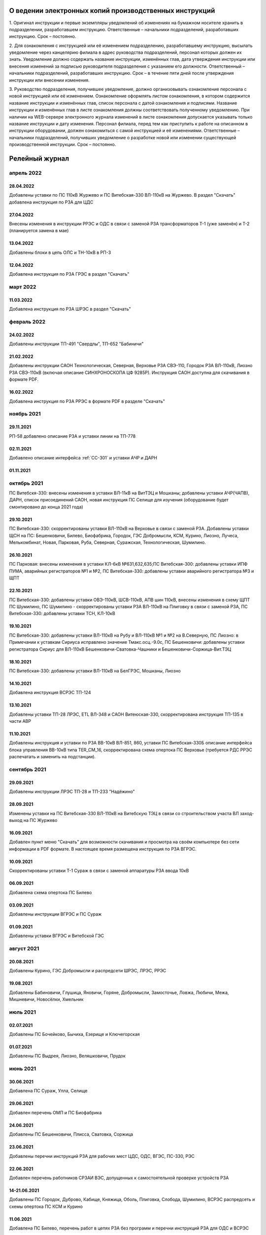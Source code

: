 О ведении электронных копий производственных инструкций
========================================================

1. Оригинал инструкции и первые экземпляры уведомлений об изменениях на бумажном носителе хранить в подразделении, разработавшем инструкцию.
Ответственные – начальники подразделений, разработавших инструкцию. Срок – постоянно.

2. Для ознакомления с инструкцией или её изменением подразделению, разработавшему инструкцию, высылать уведомление через канцелярию филиала в адрес руководства подразделений, персонал которых должен их знать. Уведомление должно содержать название инструкции, изменённых глав, дата утверждения инструкции или внесения изменений за подписью руководителя подразделения с указанием его должности.
Ответственный – начальники подразделений, разработавших инструкцию. Срок – в течение пяти дней после утверждения инструкции или внесении изменения.

3. Руководство подразделения, получившее уведомление, должно организовывать ознакомление персонала с новой инструкцией или её изменением. Ознакомление оформлять листом ознакомления, в котором содержится название инструкции и изменённых глав, список персонала с датой ознакомления и подписями. Название инструкции и изменённых глав в листе ознакомления должны соответствовать полученному уведомлению. При наличии на WEB-сервере электронного журнала изменений в листе ознакомления допускается указывать только название инструкции и дату изменения. Персонал филиала, перед тем как приступить к работе на описанном в инструкции оборудовании, должен ознакомиться с самой инструкцией и её изменениями.
Ответственные – начальники подразделений, получивших уведомление о разработке новой или изменении существующей производственной инструкции. Срок – постоянно.

Релейный журнал
==================================

апрель 2022
~~~~~~~~~~~

28.04.2022
""""""""""

Добавлены уставки по ПС 110кВ Журжево и ПС Витебская-330 ВЛ-110кВ на Журжево. В раздел "Скачать" добавлена инструкция по РЗА для ЦДС

27.04.2022
""""""""""

Внесены изменения в инструкции РРЭС и ОДС в связи с заменой РЗА трансформаторов Т-1 (уже заменён) и Т-2 (планируется замена в мае)

13.04.2022
""""""""""

Добавлены блоки в цепь ОЛС и ТН-10кВ в РП-3

12.04.2022
""""""""""

Добавлена инструкция по РЗА ГРЭС в раздел "Скачать"

март 2022
~~~~~~~~~

11.03.2022
""""""""""

Добавлена инструкция по РЗА ШРЭС в раздел "Скачать"

февраль 2022
~~~~~~~~~~~~

24.02.2022
""""""""""

Добавлены инструкции ТП-491 "Свердлы", ТП-652 "Бабиничи"

21.02.2022
""""""""""

Добавлены инструкции САОН Технологическая, Северная, Верховье РЗА СВЭ-110, Городок РЗА ВЛ-110кВ, Лиозно РЗА СВЭ-110кВ (включая описание СИНХРОНОСКОПА ЦФ 9285Р). Инструкция САОН доступна для скачивания в формате PDF.

16.02.2022
""""""""""

Добавлена инструкция по РЗА РРЭС в формате PDF в разделе "Скачать"

ноябрь 2021
~~~~~~~~~~~~

29.11.2021
""""""""""

РП-58 добавлено описание РЗА и уставки линии на ТП-778

02.11.2021
""""""""""

Добавлено описание интерфейса :ref:`СС-301` и уставки АЧР и ДАРН

01.11.2021
""""""""""

октябрь 2021
~~~~~~~~~~~~

ПС Витебскя-330: внесены изменения в уставки ВЛ-11кВ на ВитТЭЦ и Мошканы; добавлены уставки АЧР(ЧАПВ), ДАРН, список присоединений САОН, новая инструкция ПС Селище для изучения (оборудование будет смонтировано до конца 2021 года)

29.10.2021
""""""""""

ПС Витебская-330: скорректированы уставки ВЛ-110кВ на Верховье в связи с заменой РЗА. Добавлены уставки ЩСН на ПС: Бешенковичи, Билево, Биофабрика, Городок, ГЭС Добромысли, КСМ, Курино, Лиозно, Лучеса, Мелькомбинат, Новая, Парковая, Руба, Северная, Суражская, Технологическая, Шумилино.

26.10.2021
""""""""""

ПС Парковая: внесены ихменения в уставки КЛ-6кВ №631,632,635;ПС Витебская-300: добавлены уставки ИПФ ПУМА, аварийных регистраторов №1 и №2, ПС Витебская-330: добавлены уставки аварийного регистратора №3 и ЩПТ

22.10.2021
""""""""""

ПС Витебская-330: добавлены уставки ОВЭ-110кВ, ШСВ-110кВ, АПВ шин 110кВ, внесены изменения в схему ЩПТ ПС Шумилино, ПС Шумилино - скорректированы уставки РЗА ВЛ-110кВ на Плиговку в связи с заменой РЗА, ПС Витебская-330: добавлены уставки ТСН, КЛ-10кВ

19.10.2021
""""""""""

ПС Витебская-330: добавлены уставки ВЛ-110кВ на Рубу и ВЛ-110кВ №1 и №2 на В.Северную, ПС Лиозно: в Примечании к уставкам Сириуса исправлено значение Тмакс.осц.-9.0с, ПС Бешенковичи: добавлены уставки регистратора Сириус для ВЛ-110кВ Бешенковичи-Сватовка-Чашники и Бешенковичи-Соржица-Вит.ТЭЦ

18.10.2021
""""""""""

ПС Витебская-330: добавлены уставки ВЛ-110кВ на БелГРЭС, Мошканы, Лиозно

14.10.2021
""""""""""

Добавлена инструкция ВСРЭС ТП-124

13.10.2021
""""""""""

Добавлены уставки ТП-28 ЛРЭС, ETL ВЛ-348 и САОН Витеюская-330, скорректирована инструкция ТП-135 в части АВР

11.10.2021
""""""""""

Добавлены инструкция и уставки по РЗА ВВ-10кВ ВЛ-851, 860, уставки ПС Витебская-330Б описание интерфейса блока управления ВВ-10кВ типа TER_CM_16, скорректирована схема опертока ПС Верховье (требуется РДС РРЭС распечатать и заменить на подстанции).

сентябрь 2021
~~~~~~~~~~~~~

29.09.2021
""""""""""

Добавлены инструкции ЛРЭС ТП-28 и ТП-233 "Надёжино"


28.09.2021
""""""""""

Изменены уставки на ПС Витебская-330 ВЛ-110кВ на Витебскую ТЭЦ в связи со строительством участа ВЛ заход-выход на ПС Журжево

16.09.2021
""""""""""

Добавлен пункт меню "Скачать" для возможности скачивания и просмотра на своём компьютере без сети информации в PDF формате. В настоящее время размещена инструкция по РЗА ВГРЭС.

10.09.2021
""""""""""

Скорректированы уставки Т-1 Сураж в связи с заменой аппаратуры РЗА ввода 10кВ

06.09.2021
""""""""""

Добавлена схема опертока ПС Билево

03.09.2021
""""""""""

Добавлены инструкции ВГРЭС и ПС Сураж

01.09.2021
""""""""""

Добавлены уставки ВГРЭС и Витебской ГЭС

август 2021
~~~~~~~~~~~

20.08.2021
""""""""""

Добавлены Курино, ГЭС Добромысли и распредсети ШРЭС, ЛРЭС, РРЭС

19.08.2021
""""""""""

Добавлены Бабиновичи, Глушица, Яновичи, Горяне, Добромысли, Замосточье, Ловжа, Любичи, Межа, Мишневичи, Новосёлки, Хмельник

июль 2021
~~~~~~~~~

02.07.2021
""""""""""

Добавлены ПС Бочейково, Бычиха, Езерище и Ключегорская

01.07.2021
""""""""""

Добавлены ПС Выдрея, Лиозно, Веляшковичи, Прудок

июнь 2021
~~~~~~~~~

30.06.2021
""""""""""

Добавлена ПС Сураж, Улла, Селище

29.06.2021
""""""""""

Добавлен перечень ОМП и ПС Биофабрика

24.06.2021
""""""""""

Добавлены ПС Бешенковичи, Плисса, Сватовка, Соржица

23.06.2021
""""""""""

Добавлены перечни инструкций РЗА для рабочих мест ЦДС, ОДС, ВГЭС, ПС-330, РЭС

22.06.2021
""""""""""

Добавлен перечень работников СРЗАИ ВЭС, допущенных к самостоятельной проверке устройств РЗА

14-21.06.2021
"""""""""""""

Добавлены ПС Городок, Дуброво, Кабище, Княжица, Оболь, Плиговка, Слобода, Шумилино, ВСРЭС распредсеть и схемы опертока ПС КСМ и Курино

11.06.2021
""""""""""

Добавлена ПС Билево, перечень работ в цепях РЗА без программ и перечни инструкций РЗА для ОДС и ВСРЭС

10.06.2021
""""""""""

Добавлена ПС Руба

09.06.2021
""""""""""

Добавлена ПС Верховье

08.06.2021
""""""""""

Добавлена ПС КСМ

07.06.2021
""""""""""

Добавлена ПС Лучёса и схема опертока ПС Верховье

04.06.2021
""""""""""

Добавлено Старое село

03.06.2021
""""""""""

Добавлена ПС Суражская

02.06.2021
""""""""""

Добавлена ПС Новая

01.06.2021
""""""""""

Добавлена ПС Технологическая

май 2021
~~~~~~~~

31.05.2021
""""""""""

Добавлены уставки ПС Мелькомбинат, Аэропорт и РП-Северный

28.05.2021
""""""""""

Добавлены уставки ПС В.Северная и распредсеть БРЭС

27.05.2021
""""""""""

Добавлены уставки ПС Чепино, Парковая, Дрюково

26.05.2021
""""""""""

Добавлены уставки ПС Стасево и Осётки и отходящие линии Парковая и В.Северная

25.05.2021
""""""""""

Внесены уставки Т-1 ПС Чепино

24.05.2021
""""""""""

Внесены уставки отходящих линий ПС Чепино

